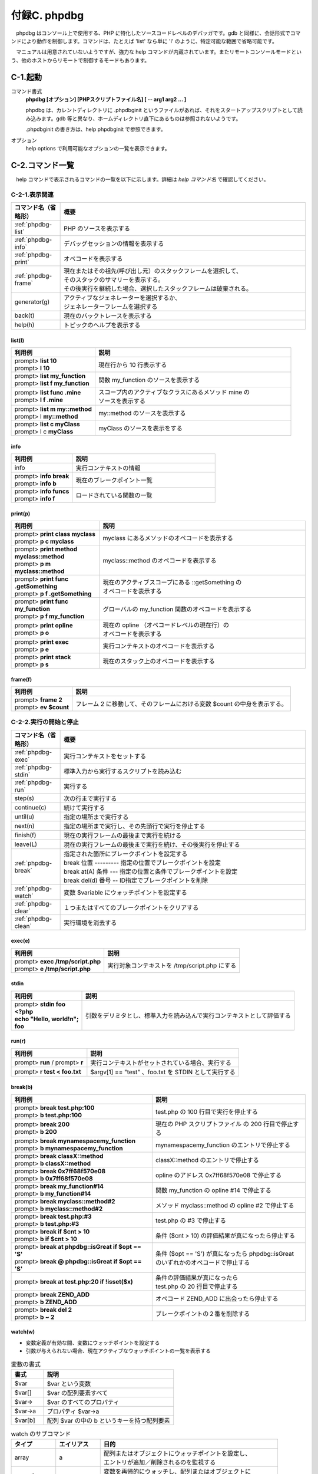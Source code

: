 .. _phpext-phpdbg:

=============
付録C. phpdbg
=============

　phpdbg はコンソール上で使用する、PHP に特化したソースコードレベルのデバッガです。gdb と同様に、会話形式でコマンドにより動作を制御します。コマンドは、たとえば 'list' なら単に 'l' のように、特定可能な範囲で省略可能です。

　マニュアルは用意されていないようですが、強力な help コマンドが内蔵されています。またリモートコンソールモードという、他のホストからリモートで制御するモードもあります。

C-1.起動
========

コマンド書式
  **phpdbg [オプション] [PHPスクリプトファイル名] [ -- arg1 arg2 ... ]**

  phpdbg は、カレントディレクトリに .phpdbginit というファイルがあれば、それをスタートアップスクリプトとして読み込みます。gdb 等と異なり、ホームディレクトリ直下にあるものは参照されないようです。

  .phpdbginit の書き方は、help phpdbginit で参照できます。

オプション
  help options で利用可能なオプションの一覧を表示できます。

C-2.コマンド一覧
================

　help コマンドで表示されるコマンドの一覧を以下に示します。詳細は `help コマンド名` で確認してください。

C-2-1.表示関連
--------------

.. list-table::
  :widths: 10 50
  :header-rows: 1

  * - コマンド名（省略形）
    - 概要
  * - :ref:`phpdbg-list`
    - PHP のソースを表示する
  * - :ref:`phpdbg-info`
    - デバッグセッションの情報を表示する
  * - :ref:`phpdbg-print`
    - オペコードを表示する
  * - :ref:`phpdbg-frame`
    - | 現在またはその祖先(呼び出し元）のスタックフレームを選択して、
      | そのスタックのサマリーを表示する。
      | その後実行を継続した場合、選択したスタックフレームは破棄される。
  * - generator(g)
    - | アクティブなジェネレーターを選択するか、
      | ジェネレーターフレームを選択する
  * - back(t)
    - 現在のバックトレースを表示する  
  * - help(h)
    - トピックのヘルプを表示する

.. _phpdbg-list:

list(l)
^^^^^^^

.. list-table::
  :widths: 30 70
  :header-rows: 1

  * - 利用例
    - 説明
  * - | prompt> **list 10** 
      | prompt> **l 10**
    - 現在行から 10 行表示する
  * - | prompt> **list my_function** 
      | prompt> **list f my_function**
    - 関数 my_function のソースを表示する
  * - | prompt> **list func .mine** 
      | prompt> **l f .mine**
    - | スコープ内のアクティブなクラスにあるメソッド mine の
      | ソースを表示する
  * - | prompt> **list m my::method** 
      | prompt> l **my::method**
    - my::method  のソースを表示する
  * - | prompt> **list c myClass** 
      | prompt> l c **myClass**
    - myClass  のソースを表示をする

.. _phpdbg-info:

info
^^^^

.. list-table::
  :widths: 30 70
  :header-rows: 1

  * - 利用例
    - 説明
  * - info
    - 実行コンテキストの情報
  * - | prompt> **info break** 
      | prompt> **info b**
    - 現在のブレークポイント一覧
  * - | prompt> **info funcs** 
      | prompt> **info f**
    - ロードされている関数の一覧

.. _phpdbg-print:

print(p)
^^^^^^^^

.. list-table::
  :widths: 30 70
  :header-rows: 1

  * - 利用例
    - 説明
  * - | prompt> **print class \my\class**
      | prompt> **p c \my\class**
    - \my\class にあるメソッドのオペコードを表示する
  * - | prompt> **print method \my\class::method**
      | prompt> **p m \my\class::method**
    - \my\class::method のオペコードを表示する
  * - | prompt> **print func .getSomething**
      | prompt> **p f .getSomething**
    - | 現在のアクティブスコープにある ::getSomething の
      | オペコードを表示する
  * - | prompt> **print func my_function**
      | prompt> **p f my_function**
    - グローバルの my_function 関数のオペコードを表示する
  * - | prompt> **print opline**
      | prompt> **p o**
    - | 現在の opline （オペコードレベルの現在行）の
      | オペコードを表示する
  * - | prompt> **print exec**
      | prompt> **p e**
    - 実行コンテキストのオペコードを表示する
  * - | prompt> **print stack**
      | prompt> **p s**
    - 現在のスタック上のオペコードを表示する

.. _phpdbg-frame:

frame(f)
^^^^^^^^

.. list-table::
  :header-rows: 1

  * - 利用例
    - 説明
  * - | prompt> **frame 2**
      | prompt> **ev $count**
    - フレーム 2 に移動して、そのフレームにおける変数 $count の中身を表示する。


C-2-2.実行の開始と停止
----------------------

.. list-table::
  :widths: 10 50
  :header-rows: 1

  * - コマンド名（省略形）
    - 概要
  * - :ref:`phpdbg-exec`
    - 実行コンテキストをセットする
  * - :ref:`phpdbg-stdin`
    - 標準入力から実行するスクリプトを読み込む
  * - :ref:`phpdbg-run`
    - 実行する
  * - step(s)
    - 次の行まで実行する
  * - continue(c)
    - 続けて実行する
  * - until(u)
    - 指定の場所まで実行する
  * - next(n)
    - 指定の場所まで実行し、その先頭行で実行を停止する
  * - finish(f)
    - 現在の実行フレームの最後まで実行を続ける
  * - leave(L)
    - 現在の実行フレームの最後まで実行を続け、その後実行を停止する
  * - :ref:`phpdbg-break`
    - | 指定された箇所にブレークポイントを設定する
      | break 位置 --------- 指定の位置でブレークポイントを設定
      | break at(A) 条件 --- 指定の位置と条件でブレークポイントを設定
      | break del(d) 番号 -- ID指定でブレークポイントを削除
  * - :ref:`phpdbg-watch`
    - 変数 $variable にウォッチポイントを設定する
  * - :ref:`phpdbg-clear`
    - １つまたはすべてのブレークポイントをクリアする
  * - :ref:`phpdbg-clean`
    - 実行環境を消去する

.. _phpdbg-exec:

exec(e)
^^^^^^^

.. list-table::
  :header-rows: 1

  * - 利用例
    - 説明
  * - | prompt> **exec /tmp/script.php**
      | prompt> **e /tmp/script.php**
    - 実行対象コンテキストを /tmp/script.php にする


.. _phpdbg-stdin:

stdin
^^^^^

.. list-table::
  :header-rows: 1

  * - 利用例
    - 説明
  * - | prompt>  **stdin foo**
      | **<?php**
      | **echo "Hello, world!n";**
      | **foo**
    - 引数をデリミタとし、標準入力を読み込んで実行コンテキストとして評価する

.. _phpdbg-run:


run(r)
^^^^^^

.. list-table::
  :widths: 20 40
  :header-rows: 1

  * - 利用例
    - 説明
  * - prompt> **run** / prompt> **r**
    - 実行コンテキストがセットされている場合、実行する
  * - prompt> **r test < foo.txt**
    - $argv[1] == "test" 、foo.txt を STDIN として実行する

.. _phpdbg-break:

break(b)
^^^^^^^^

.. list-table::
  :header-rows: 1

  * - 利用例
    - 説明
  * - | prompt> **break test.php:100**
      | prompt> **b test.php:100**
    - test.php の 100 行目で実行を停止する
  * - | prompt>  **break 200**
      | prompt>  **b 200**
    - | 現在の PHP スクリプトファイル の 200 行目で停止する
  * - | prompt> **break \mynamespace\my_function**
      | prompt> **b \mynamespace\my_function**
    - \mynamespace\my_function のエントリで停止する
  * - | prompt> **break classX::method**
      | prompt> **b classX::method**
    - classX::method のエントリで停止する
  * - | prompt> **break 0x7ff68f570e08**
      | prompt> **b 0x7ff68f570e08**
    - opline のアドレス 0x7ff68f570e08 で停止する
  * - | prompt> **break my_function#14**
      | prompt> **b my_function#14**
    - 関数 my_function の opline #14 で停止する
  * - | prompt> **break \my\class::method#2**
      | prompt> **b \my\class::method#2**
    - メソッド \my\class::method の opline #2 で停止する
  * - | prompt> **break test.php:#3**
      | prompt> **b test.php:#3**
    - test.php の #3 で停止する
  * - | prompt> **break if $cnt > 10**
      | prompt> **b if $cnt > 10**
    - 条件 ($cnt > 10) の評価結果が真になったら停止する
  * - | prompt> **break at phpdbg::isGreat if $opt == 'S'**
      | prompt> **break @ phpdbg::isGreat if $opt == 'S'**
    - | 条件 ($opt == 'S') が真になったら phpdbg::isGreat 
      | のいずれかのオペコードで停止する
  * - | prompt> **break at test.php:20 if !isset($x)**
    - | 条件の評価結果が真になったら 
      | test.php の 20 行目で停止する
  * - | prompt> **break ZEND_ADD**
      | prompt> **b ZEND_ADD**
    - オペコード ZEND_ADD に出会ったら停止する
  * - | prompt> **break del 2**
      | prompt> **b ~ 2**
    - ブレークポイントの２番を削除する

.. _phpdbg-watch:

watch(w)
^^^^^^^^

* 変数定義が有効な間、変数にウォッチポイントを設定する
* 引数が与えられない場合、現在アクティブなウォッチポイントの一覧を表示する

.. list-table:: 変数の書式
  :widths: 10 40
  :header-rows: 1

  * - 書式
    - 説明
  * - $var
    - $var という変数
  * - $var[]
    - $var の配列要素すべて
  * - $var->
    - $var のすべてのプロパティ
  * - $var->a
    - プロパティ $var->a
  * - $var[b]
    - 配列 $var の中の b というキーを持つ配列要素

.. list-table:: watch のサブコマンド
  :widths: 10 10 40
  :header-rows: 1

  * - タイプ
    - エイリアス
    - 目的
  * - array
    - a
    - | 配列またはオブジェクトにウォッチポイントを設定し、
      | エントリが追加／削除されるのを監視する
  * - recursive
    - r
    - | 変数を再帰的にウォッチし、配列またはオブジェクトに
      | エントリが追加された場合自動的にウォッチポイントを追加する
  * - delete
    - d
    - ウォッチポイントを削除する

　再帰的ウォッチポイントが削除された場合、その子供のウォッチポイントもすべて削除されます。

.. list-table:: watch の使用例
  :widths: 20 50
  :header-rows: 1

  * - 使用例
    - 説明
  * - prompt> **watch**
    - 現在アクティブなウォッチポイントの一覧を表示する
  * - | prompt> **watch $array**
      | prompt> **w $array**
    - $array に対してウォッチポイントを設定する
  * - | prompt> **watch recursive $obj->**
      | prompt> **w r $obj->**
    - $obj-> に対して再帰的にウォッチポイントを設定する
  * - | prompt> **watch delete $obj->a**
      | prompt> **w d $obj->a**
    - $obj->a のウォッチポイントを削除する

技術的な留意点
  この機能をデバッガ上で使用した場合、監視対象のアドレスを含むメモリページがヒットするたびにセグメンテーション違反(SEGV)が起こります。その後も実行を継続できる場合、phpdbg は書き込み保護を無効にするため、プログラムは継続実行できます。

  もし phpdbg が SEGV を処理できなかった場合、再度 SEGV がトリガーされ、phpdbg は異常終了します。

.. _phpdbg-clear:

clear(C)
^^^^^^^^

　ブレークポイントを削除します。 ブレークポイントを削除すると、そのコードを割り込みなしにもう一度実行可能となります。

* break delete N を使うと、特定のブレークポイントを削除できます。
* すべてのブレークポイントがクリアされると、PHP スクリプトは正常終了するまで実行されます。

.. _phpdbg-clean:

clean(X)
^^^^^^^^

　PHP でクラス、定数、関数を宣言できるのは１度だけです。デバッグ中に PHP をリコンパイルする際、エラーが起こることがあります。clean コマンドはコンパイル後のクラス、停止位、関数を保持している Zend 実行時テーブルをクリアし、関連するストレージをストレージプールに戻します。これによりリコンパイルを行えるようになります。

　これらのリソースプールを選択的にクリアすることはできません。完全にクリーンな状態に戻すことだけが可能です。


C-2-3.その他のコマンド
----------------------

.. list-table::
  :widths: 10 50
  :header-rows: 1

  * - コマンド名（省略形）
    - 概要
  * - :ref:`phpdbg-set`
    - phpdbg の設定値をセットする
  * - :ref:`phpdbg-source`
    - phpdbginit スクリプトを実行する
  * - :ref:`phpdbg-register`
    - phpdbginit 関数をコマンドエイリアスとして登録する
  * - :ref:`phpdbg-sh`
    - シェルのコマンドを実行する
  * - :ref:`phpdbg-ev`
    - PHP のコードを評価(eval)する
  * - quit(q)
    - phpdbg を抜ける

.. _phpdbg-set:

set(S)
^^^^^^^

.. list-table:: サブコマンド一覧
  :widths: 15 15 30
  :header-rows: 1

  * - サブコマンド
    - エイリアス
    - 用途／書式
  * - prompt
    - p
    - プロンプトを設定する
  * - color
    - c
    - set color  <element> <color>
  * - colors
    - C
    - set colors [<on|off>]
  * - oplog
    - O
    - set oplog [output]
  * - break
    - b
    - set break id <on|off>
  * - breaks
    - B
    - set breaks [<on|off>]
  * - quiet
    - q
    - set quiet [<on|off>]
  * - stepping
    - s
    - set stepping [<opcode|line>]
  * - refcount
    - r
    - set refcount [<on|off>]

　有効な color は none, white, red, green, yellow, blue, purple, cyan, black です。none 以外の色には後ろに -bold と -underline 修飾子を付加できます。

　color element は prompt, notice, error のいずれかです。

.. list-table:: set の使用例
  :widths: 20 50
  :header-rows: 1

  * - 使用例
    - 説明
  * - prompt> **S C on**
    - カラー表示制御を有効にします。
  * - | prompt>  **set p >**
      | prompt>  **set color prompt white-bold**
    - プロンプト文字列を白の太字の > にします。
  * - prompt>  **S c error red-bold**
    - エラー表示を赤の太字にします。
  * - prompt>  **S refcount on**
    - | ウォッチポイントにヒットした際、
      | refcount を表示するようにします。
  * - prompt>  S b 4 off
    - | ブレークポイント #4 を一時的に無効にします。
      | これは後に s b 4 on で再度有効にできます。

.. _phpdbg-source:

source(<)
^^^^^^^^^

　phpdbginit を実行します。デバッグセッションの中で phpdbginit を source するようにすれば時間の節約になる場合があります。

.. list-table:: source(<)の使用例
  :widths: 20 30
  :header-rows: 1

  * - 使用例
    - 説明
  * - | prompt>  **source /my/init**
      | prompt>  **< /my/init**
    - /my/init にある phpdbginit を実行します


.. _phpdbg-register:

register(R)
^^^^^^^^^^^

　グローバル関数を登録して phpdbg コンソール上でコマンドとして実行できるようにします。

.. list-table:: register(R)の使用例
  :widths: 20 30
  :header-rows: 1

  * - 使用例
    - 説明
  * - | prompt>  **register scandir**
      | prompt>  **R scandir**
    - phpdbg で使えるように scandir 関数を登録します。


.. _phpdbg-sh:

sh
^^

　シェルコマンドに直接アクセスし、ウィンドウやコンソールへの切り替えを省略できます。

.. list-table:: sh の使用例
  :widths: 20 30
  :header-rows: 1

  * - 使用例
    - 説明
  * - prompt>  **sh ls /usr/src/php-src**
    - ls /usr/src/php-src を実行し、その出力をコンソールに表示します。

.. _phpdbg-ev:

ev
^^

　ev コマンドは文字列式を受け取ってそれを評価し、結果を表示します。事前に :ref:`phpdbg-frame` コマンドで明示的に切り替えていない限り、実行中の最下層のフレームのコンテキストで評価が行われます。

.. list-table:: ev の使用例
  :widths: 20 30
  :header-rows: 1

  * - 使用例
    - 説明
  * - prompt>  **ev $variable**
    - | $variable が定義されていれば、コンソール上で
      | print_r($variable) を実行します。
  * - prompt>  **ev $variable = "Hello phpdbg :)"**
    - 現在のスコープで $variable をセットします。

* ev は、代入、関数コールその他の変更系ステートメントを含む、あらゆる有効な PHP 評価式を受け付けます。結果的に、実行中の環境が変更される可能性もあるので留意してください。ブレークポイントが設定されている PHP 関数をコールすることも可能です。
* ev は常に結果を表示しますので、コードの前に return を置かないようにしてください。

C-3.利用例
==========

　以下のような PHP スクリプトを用意しました。このファイルを使って、利用方法を見てみましょう。

.. code-block:: bash
  :emphasize-lines: 1

  $ cat simple-copy.php
  <?php
  $a = "new string";
  $b = $a;

　スクリプトファイル名を引数として起動します。

.. code-block:: bash
  :emphasize-lines: 1

  $ phpdbg simple-copy.php
  [Welcome to phpdbg, the interactive PHP debugger, v0.5.0]
  To get help using phpdbg type "help" and press enter
  [Please report bugs to <http://bugs.php.net/report.php>]
  [Successful compilation of /home/vagrant/temp/simple-copy.php]
  prompt>

　起動時のメッセージでわかるように、'prompt>' が表示された時点ですでに PHP スクリプトのコンパイルは完了しています。phpdbg では PHP スクリプトの行単位、もしくはコンパイル後のオペコード単位でステップ実行できます。

.. code-block:: bash
  :emphasize-lines: 1

  prompt> l 3
   00001: <?php
   00002: $a = "new string";
   00003: $b = $a;

　gdb と異なり、:ref:`phpdbg-list` には引数が必要です。

.. code-block:: bash
  :emphasize-lines: 1,3

  prompt> b if $a === "new string"
  [Conditional breakpoint #0 added $a === "new string"/0x7fd4d5673100]
  prompt> run
  [Conditional breakpoint #0: on $a === "new string" == true at /home/vagrant/temp/simple-copy.php:3, hits: 1]
  >00003: $b = $a;
   00004:

　ブレークポイントを条件で設定して実行。3 行目で停止しました。

.. code-block:: bash
  :emphasize-lines: 1,3

  prompt> p o
  [L2       0x7fabc1e75000 ASSIGN                  $a                   "new string"                              /home/vagrant/temp/simple-copy.php]
  prompt> p e
  [Context /home/vagrant/temp/simple-copy.php (3 ops)]
  L1-4 {main}() /home/vagrant/temp/simple-copy.php - 0x7fabc1e75000 + 3 ops
   L2    #0     ASSIGN                  $a                   "new string"         
   L3    #1     ASSIGN                  $b                   $a                   
   L4    #2     RETURN                  1                                 

　Zend Engine レベルのオペコードを表示してみました。
